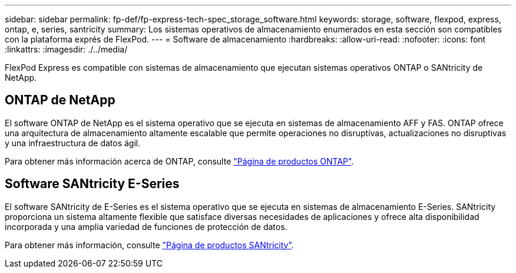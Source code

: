 ---
sidebar: sidebar 
permalink: fp-def/fp-express-tech-spec_storage_software.html 
keywords: storage, software, flexpod, express, ontap, e, series, santricity 
summary: Los sistemas operativos de almacenamiento enumerados en esta sección son compatibles con la plataforma exprés de FlexPod. 
---
= Software de almacenamiento
:hardbreaks:
:allow-uri-read: 
:nofooter: 
:icons: font
:linkattrs: 
:imagesdir: ./../media/


FlexPod Express es compatible con sistemas de almacenamiento que ejecutan sistemas operativos ONTAP o SANtricity de NetApp.



== ONTAP de NetApp

El software ONTAP de NetApp es el sistema operativo que se ejecuta en sistemas de almacenamiento AFF y FAS. ONTAP ofrece una arquitectura de almacenamiento altamente escalable que permite operaciones no disruptivas, actualizaciones no disruptivas y una infraestructura de datos ágil.

Para obtener más información acerca de ONTAP, consulte http://www.netapp.com/us/products/platform-os/ontap/index.aspx["Página de productos ONTAP"^].



== Software SANtricity E-Series

El software SANtricity de E-Series es el sistema operativo que se ejecuta en sistemas de almacenamiento E-Series. SANtricity proporciona un sistema altamente flexible que satisface diversas necesidades de aplicaciones y ofrece alta disponibilidad incorporada y una amplia variedad de funciones de protección de datos.

Para obtener más información, consulte http://www.netapp.com/us/products/platform-os/santricity/index.aspx["Página de productos SANtricity"^].
